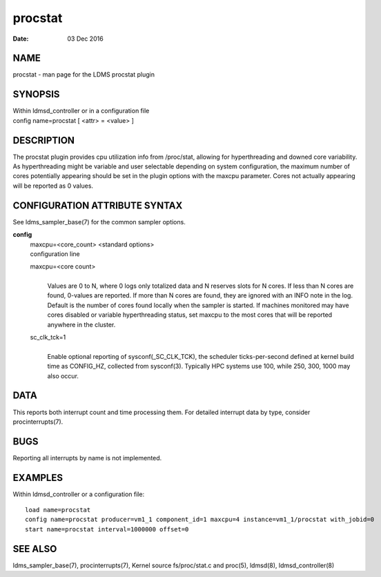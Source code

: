 ===============
procstat
===============

:Date:   03 Dec 2016

NAME
====

procstat - man page for the LDMS procstat plugin

SYNOPSIS
========

| Within ldmsd_controller or in a configuration file
| config name=procstat [ <attr> = <value> ]

DESCRIPTION
===========

The procstat plugin provides cpu utilization info from /proc/stat,
allowing for hyperthreading and downed core variability. As
hyperthreading might be variable and user selectable depending on system
configuration, the maximum number of cores potentially appearing should
be set in the plugin options with the maxcpu parameter. Cores not
actually appearing will be reported as 0 values.

CONFIGURATION ATTRIBUTE SYNTAX
==============================

See ldms_sampler_base(7) for the common sampler options.

**config**
   | maxcpu=<core_count> <standard options>
   | configuration line

   maxcpu=<core count>
      |
      | Values are 0 to N, where 0 logs only totalized data and N
        reserves slots for N cores. If less than N cores are found,
        0-values are reported. If more than N cores are found, they are
        ignored with an INFO note in the log. Default is the number of
        cores found locally when the sampler is started. If machines
        monitored may have cores disabled or variable hyperthreading
        status, set maxcpu to the most cores that will be reported
        anywhere in the cluster.

   sc_clk_tck=1
      |
      | Enable optional reporting of sysconf(_SC_CLK_TCK), the scheduler
        ticks-per-second defined at kernel build time as CONFIG_HZ,
        collected from sysconf(3). Typically HPC systems use 100, while
        250, 300, 1000 may also occur.

DATA
====

This reports both interrupt count and time processing them. For detailed
interrupt data by type, consider procinterrupts(7).

BUGS
====

Reporting all interrupts by name is not implemented.

EXAMPLES
========

Within ldmsd_controller or a configuration file:

::

   load name=procstat
   config name=procstat producer=vm1_1 component_id=1 maxcpu=4 instance=vm1_1/procstat with_jobid=0
   start name=procstat interval=1000000 offset=0

SEE ALSO
========

ldms_sampler_base(7), procinterrupts(7), Kernel source
fs/proc/stat.c and proc(5), ldmsd(8), ldmsd_controller(8)
